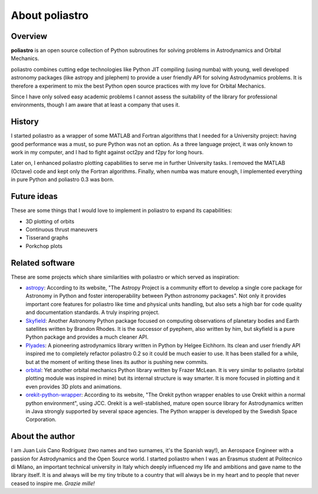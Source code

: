 About poliastro
===============

Overview
--------

**poliastro** is an open source collection of Python subroutines for solving
problems in Astrodynamics and Orbital Mechanics.

poliastro combines cutting edge technologies like Python JIT compiling
(using numba) with young, well developed astronomy packages (like astropy and
jplephem) to provide a user friendly API for solving Astrodynamics problems.
It is therefore a experiment to mix the best Python open source practices
with my love for Orbital Mechanics.

Since I have only solved easy academic problems I cannot assess the
suitability of the library for professional environments, though I am aware
that at least a company that uses it.

History
-------

I started poliastro as a wrapper of some MATLAB and Fortran algorithms that I
needed for a University project: having good performance was a must, so pure
Python was not an option. As a three language project, it was only known to
work in my computer, and I had to fight against oct2py and f2py for long
hours.

Later on, I enhanced poliastro plotting capabilities to serve me in further
University tasks. I removed the MATLAB (Octave) code and kept only the
Fortran algorithms. Finally, when numba was mature enough, I implemented
everything in pure Python and poliastro 0.3 was born.

Future ideas
------------

These are some things that I would love to implement in poliastro to expand
its capabilities:

* 3D plotting of orbits
* Continuous thrust maneuvers
* Tisserand graphs
* Porkchop plots

Related software
----------------

These are some projects which share similarities with poliastro or which
served as inspiration:

* `astropy`_: According to its website, "The Astropy Project is a community
  effort to develop a single core package for Astronomy in Python and foster
  interoperability between Python astronomy packages". Not only it provides
  important core features for poliastro like time and physical units handling,
  but also sets a high bar for code quality and documentation standards. A
  truly inspiring project.
* `Skyfield`_: Another Astronomy Python package focused on computing
  observations of planetary bodies and Earth satellites written by Brandon
  Rhodes. It is the successor of pyephem, also written by him, but skyfield
  is a pure Python package and provides a much cleaner API.
* `Plyades`_: A pioneering astrodynamics library written in Python by Helgee
  Eichhorn. Its clean and user friendly API inspired me to completely refactor
  poliastro 0.2 so it could be much easier to use. It has been stalled for
  a while, but at the moment of writing these lines its author is pushing new
  commits.
* `orbital`_: Yet another orbital mechanics Python library written by Frazer
  McLean. It is very similar to poliastro (orbital plotting module was
  inspired in mine) but its internal structure is way smarter. It is more
  focused in plotting and it even provides 3D plots and animations.
* `orekit-python-wrapper`_: According to its website, "The Orekit python
  wrapper enables to use Orekit within a normal python environment", using
  JCC. Orekit is a well-stablished, mature open source library for
  Astrodynamics written in Java strongly supported by several space agencies.
  The Python wrapper is developed by the Swedish Space Corporation.

.. _astropy: http://www.astropy.org/
.. _Skyfield: http://rhodesmill.org/skyfield/
.. _Plyades: http://plyades.readthedocs.org/en/latest/
.. _orbital: http://pythonhosted.org/OrbitalPy/
.. _orekit-python-wrapper: https://www.orekit.org/forge/projects/orekit-python-wrapper/wiki

About the author
----------------

I am Juan Luis Cano Rodríguez (two names and two surnames, it's the Spanish
way!), an Aerospace Engineer with a passion for Astrodynamics
and the Open Source world. I started poliastro when I was an Erasmus student
at Politecnico di Milano, an important technical university in Italy which
deeply influenced my life and ambitions and gave name to the library itself.
It is and always will be my tiny tribute to a country that will always be in
my heart and to people that never ceased to inspire me. *Grazie mille!*
